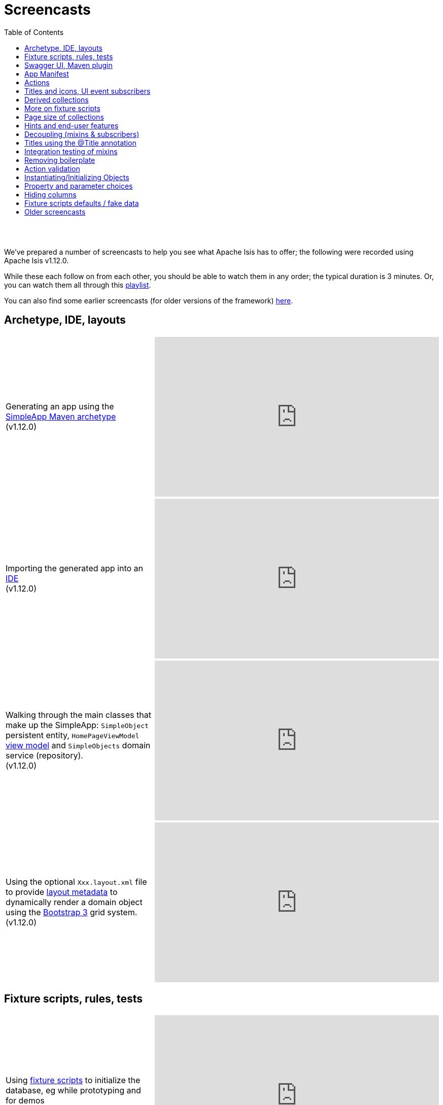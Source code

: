 [[screencasts]]
= Screencasts
:notice: licensed to the apache software foundation (asf) under one or more contributor license agreements. see the notice file distributed with this work for additional information regarding copyright ownership. the asf licenses this file to you under the apache license, version 2.0 (the "license"); you may not use this file except in compliance with the license. you may obtain a copy of the license at. http://www.apache.org/licenses/license-2.0 . unless required by applicable law or agreed to in writing, software distributed under the license is distributed on an "as is" basis, without warranties or  conditions of any kind, either express or implied. see the license for the specific language governing permissions and limitations under the license.
:_basedir: ./
:_imagesdir: images/
:toc: right



pass:[<br/><br/>]

We've prepared a number of screencasts to help you see what Apache Isis has to offer; the following were recorded using Apache Isis v1.12.0.

While these each follow on from each other, you should be able to watch them in any order; the typical duration is 3 minutes.  Or, you can watch them all through this link:https://www.youtube.com/playlist?list=PLbRpnAmQ6xsA-m4d2iwAuWrX1icJz0SnM[playlist].

You can also find some earlier screencasts (for older versions of the framework) link:./screencasts-older.html[here].



== Archetype, IDE, layouts


[cols="2a,2a"]
|===

|Generating an app using the xref:ug.adoc#_ug_getting-started_simpleapp-archetype[SimpleApp Maven archetype] +
(v1.12.0)

|video::OTNHR5EdAs8[youtube,width="560px",height="315px"]




|Importing the generated app into an xref:dg.adoc#_dg_ide[IDE] +
(v1.12.0)

|video::6GPtec5Hu5Q[youtube,width="560px",height="315px"]



|Walking through the main classes that make up the SimpleApp: `SimpleObject` persistent entity, `HomePageViewModel` xref:ugbtb.adoc#_ugbtb_view-models[view model] and `SimpleObjects` domain service (repository). +
(v1.12.0)

|video::xVTjtiJM8XM[youtube,width="560px",height="315px"]



|Using the optional `Xxx.layout.xml` file to provide xref:ugfun.adoc#_ugfun_object-layout_dynamic_xml[layout metadata] to dynamically render a domain object using the link:http://getbootstrap.com[Bootstrap 3] grid system. +
(v1.12.0)

|video::KCJ1ZPPB3pA[youtube,width="560px",height="315px"]


|===



== Fixture scripts, rules, tests

[cols="2a,2a"]
|===


|Using xref:ugtst.adoc#_ugtst_fixture-scripts[fixture scripts] to initialize the database, eg while prototyping and for demos +
(v1.12.0)

|video::pH02g0l2GKY[youtube,width="560px",height="315px"]



|Implementing xref:ugfun.adoc#_ugfun_how-tos_business-rules[business rules]for domain object members, using supporting methods ("see it, use it, do it") +
(v1.12.0)

|video::dXtmxmYxa30[youtube,width="560px",height="315px"]



|Writing xref:ugtst.adoc#_ugtst_unit-test-support[unit tests] for a domain object responsibility  +
(v1.12.0)

|video::imHfxQGUgV8[youtube,width="560px",height="315px"]



|Writing end-to-end xref:ugtst.adoc#_ugtst_integ-test-support[integration tests] for a domain object responsibility  +
(v1.12.0)

|video::-lAt4UWiBjE[youtube,width="560px",height="315px"]




|===



== Swagger UI, Maven plugin

[cols="2a,2a"]
|===

|Using the Swagger UI to access the xref:ugvro.adoc#[REST API] automatically exposed for domain services, entities, and/or view models +
(v1.12.0)

|video::lkZxRSS0Zwg[youtube,width="560px",height="315px"]



|Using the xref:rgmvn.adoc[Apache Isis maven plugin] to validate domain object models during the build process (rather than at runtime). +
(v1.12.0)

|video::yOh3WphhR1E[youtube,width="560px",height="315px"]


|===


== App Manifest

[cols="2a,2a"]
|===


|How the framework uses the xref:rgcms.adoc#_rgcms_classes_AppManifest-bootstrapping[`AppManifest`] is used to bootstrap the application +
(v1.12.0)

|video::1sNiR3Y84c0[youtube,width="560px",height="315px"]




|===


== Actions

[cols="2a,2a"]
|===



|Implementing business logic using a (no-arg) action, and associating with a property using either the xref:rgant.adoc#_rgant_MemberOrder[`@MemberOrder`] annotations or using xref:ugfun.adoc#_ugfun_object-layout_dynamic_xml[dynamic (XML) layouts]. +
(v1.12.0)

|video::dfRZeYqzMtI[youtube,width="560px",height="315px"]



|Invoking (no-arg) action on multiple objects at once (using xref:rgant.adoc#_rgant_Action_invokeOn[`@Action#invokeOn()`], and using the xref:rgsvc.adoc#_rgsvc_api_ActionInvocationContext[`ActionInvocationContext`] domain service for a smoother end-user experience. +
(v1.12.0)

|video::0naoVsWppuQ[youtube,width="560px",height="315px"]




|===


== Titles and icons, UI event subscribers

[cols="2a,2a"]
|===


|Using the xref:rgcms.adoc#_rgcms_methods_reserved_title[`title()`], xref:rgcms.adoc#_rgcms_methods_reserved_iconName[`iconName()`] and xref:rgcms.adoc#_rgcms_methods_reserved_cssClass[`cssClass()`] so that end-users can distinguish domain objects within the UI. +
(v1.12.0)

|video::CwM430UH5WE[youtube,width="560px",height="315px"]



|Moving the responsibility to specify the icon for a domain object out and into a subscriber, using the xref:rgcms.adoc#_rgcms_classes_uievent_IconUiEvent[`IconUiEvent`] as per the xref:rgant.adoc#_rgant_DomainObjectLayout_iconUiEvent[`@DomainObjectLayout#iconUiEvent()`] annotation +
(v1.12.0)

|video::7ToRKBOeemM[youtube,width="560px",height="315px"]



|===


== Derived collections

[cols="2a,2a"]
|===


|How to implement a derived collection on a domain object. +
(v1.12.0)

|video::ckT8Lt20SE4[youtube,width="560px",height="315px"]



|===


== More on fixture scripts

[cols="2a,2a"]
|===

|Extending a xref:ugtst.adoc#_ugtst_fixture-scripts[fixture script] to more easily demonstrate new functionality. +
(v1.12.0)

|video::l_oZymgb65I[youtube,width="560px",height="315px"]



|===


== Page size of collections

[cols="2a,2a"]
|===


|Using xref:ugfun.adoc#_ugfun_object-layout_dynamic_xml[dynamic (XML) layouts] to specify the page size for a domain object's collection. +
(v1.12.0)

|video::39Hpd7C4Kvo[youtube,width="560px",height="315px"]



|===


== Hints and end-user features

[cols="2a,2a"]
|===

|Demonstrates how Apache Isis' xref:ugvw.adoc[Wicket viewer] remembers the state of rendered domain objects, and how the end-user of the
 application can clear these UI hints using the (framework-provided) xref:rgcms.adoc#_rgcms_classes_mixins_Object_clearHints["clear hints"] action. +
(v1.12.0)

|video::0d713-V4vrg[youtube,width="560px",height="315px"]


|Demonstrates how the end-user can copy and share URLs for domain objects - including UI hints - using Apache Isis' xref:ugvw.adoc[Wicket viewer]. +
(v1.12.0)

|video::Kqch-XNlBMA[youtube,width="560px",height="315px"]


|Demonstrates how the end-user can use bookmarks and breadcrumbs within Apache Isis' xref:ugvw.adoc[Wicket viewer], and how the developer can ensure that xref:rgant.adoc#_rgant_DomainObjectLayout_bookmarking[domain objects] and (xref:rgant.adoc#_rgant_Action_semantics[query-only]) xref:rgant.adoc#_rgant_ActionLayout_bookmarking[actions] can be bookmarked. +
(v1.12.0)

|video::a0QQLT_16To[youtube,width="560px",height="315px"]




|===


== Decoupling (mixins & subscribers)

[cols="2a,2a"]
|===


|Shows how to refactor a domain object to move an action implementation out of the domain object itself, and instead implement as a xref:ugbtb.adoc#_ugbtb_decoupling_mixins[mixin] (useful for decoupling).  +
(v1.12.0)

|video::Wn5215K7_Jg[youtube,width="560px",height="315px"]



|Shows how to refactor a domain object to move (derived) collections out of the domain object and reimplement as a xref:ugbtb.adoc#_ugbtb_decoupling_mixins[mixin]. +
(v1.12.0)

|video::m633OEBpWqQ[youtube,width="560px",height="315px"]



|Using a domain event xref:rgcms.adoc#_rgcms_classes_super_AbstractSubscriber[subscriber] to xref:ugbtb.adoc#_ugbtb_decoupling_event-bus[decouple] and abstract business rules ( xref:rgcms.adoc#_rgcms_methods_prefixes_validate[validation]). +
(v1.12.0)

|video::-AQJb9GtIqI[youtube,width="560px",height="315px"]



|Using a domain event xref:rgcms.adoc#_rgcms_classes_super_AbstractSubscriber[subscriber] to hide functionality, in this
  case the xref:rgcms.adoc#_rgcms_classes_mixins_Object_clearHints["clear hints"] action automatically provided by the framework. +
(v1.12.0)

|video::6GjLW0hlrm4[youtube,width="560px",height="315px"]



|===


== Titles using the @Title annotation

[cols="2a,2a"]
|===

|Using the xref:rgant.adoc#_rgant_Title[`@Title`] annotation (instead of the xref:rgcms.adoc#_rgcms_methods_reserved_title[`title()`] reserved method) to obtain the title of a domain object, so that the end-user can distinguish one object from another..  +
(v1.12.0)

|video::qj4bMkQRBUY[youtube,width="560px",height="315px"]


|===


== Integration testing of mixins

[cols="2a,2a"]
|===

|How to write an xref:ugtst.adoc#_ugtst_integ-test-support[integration test] for an xref:rgant.adoc#_rgant_Mixin[mixin]. +
(v1.12.0)

|video::yi52Gbd3lmY[youtube,width="560px",height="315px"]



|===


== Removing boilerplate

[cols="2a,2a"]
|===


|Using link:https://projectlombok.org/[Project Lombok] to remove boilerplate from your domain objects (getters and setters). +
(v1.12.0)

|video::SLJPBruFMKY[youtube,width="560px",height="315px"]



|Using the (non-ASF) http://github.com/isisaddons/isis-metamodel-paraname8[Isis addons' paraname8] module to remove boilerplate from your domain object (xref:rgant.adoc#_rgant_ParameterLayout_named[`@ParameterLayout#named()`] annotation attribute on action parameters). +
(v1.12.0)

|video::AXuxULuRtm0[youtube,width="560px",height="315px"]

|===


== Action validation

[cols="2a,2a"]
|===


|How to validate action parameters using a supporting xref:rgcms.adoc#_rgcms_methods_prefixes_validate[`validateNXxx()`] method. +
(v1.12.0)

|video::ORoEYlg6XFM[youtube,width="560px",height="315px"]



|How to validate action parameters using the xref:rgant.adoc#_rgant_Parameter_mustSatisfy[`@Parameter#mustSatisfy()`]  and the Specification interface..  +
(v1.12.0)

|video::1Vlzob89pYI[youtube,width="560px",height="315px"]

|===



== Instantiating/Initializing Objects

[cols="2a,2a"]
|===


|How to instantiate/initialize objects using xref:rgsvc.adoc#_rgsvc_api_RepositoryService[`RepositoryService`], xref:rgsvc.adoc#_rgsvc_api_ServiceRegistry[`ServiceRegistry`] and/or xref:rgsvc.adoc#_rgsvc_api_FactoryService[`FactoryService`]. +
(v1.12.0)

|video::fYJjXAepWAs[youtube,width="560px",height="315px"]

|===



== Property and parameter choices

[cols="2a,2a"]
|===


|How to provide a set of xref:rgcms.adoc#_rgcms_methods_prefixes_choices[choices] (a drop-down list) when editing a property. +
(v1.12.0)

|video::cQ06PoMNDPw[youtube,width="560px",height="315px"]


|How to provide a set of xref:rgcms.adoc#_rgcms_methods_prefixes_choices[choices] (a drop-down list) when invoking an action. +
(v1.12.0)

|video::afEnYKljBQs[youtube,width="560px",height="315px"]


|How to use the xref:rgcms.adoc#_rgcms_methods_prefixes_choices[choices] supporting methods as a source for default values within a xref:ugtst.adoc#_ugtst_fixture-scripts[fixture script]. +
(v1.12.0)

|video::fKo6aTPK-gk[youtube,width="560px",height="315px"]


|How to use an enum for choices (drop down list) for both a property or an action parameter. +
(v1.12.0)

|video::ZWOzmwCJVzA[youtube,width="560px",height="315px"]



|===



== Hiding columns

[cols="2a,2a"]
|===


|How to hide properties as columns in tables (parented collections or standalone collections), using the dynamic XML layout (equivalent to xref:rgant.adoc#_rgant_PropertyLayout_hidden[`@PropertyLayout#hidden()`]) . +
(v1.12.0)

|video::1SCyBlMM2Bo[youtube,width="560px",height="315px"]


|How to hide properties as columns in tables, using CSS. +
(v1.12.0)

|video::H11yby1Xkbc[youtube,width="560px",height="315px"]



|===



== Fixture scripts defaults / fake data

[cols="2a,2a"]
|===


|Using the xref:rgcms.adoc#_rgcms_classes_super_FixtureScript[`FixtureScript`] `defaultParam(...)` method to reflectively default parameters to fixture scripts that have not been set by the caller. +
(v1.12.0)

|video::NKaR7ZedI8E[youtube,width="560px",height="315px"]



|Using the (non-ASF) http://github.com/isisaddons/isis-module-fakedata[Isis addons' fakedata] module's `FakeDataService` to provide fake (random) names within a fixture script. +
(v1.12.0)

|video::-jMiD9n1L5U[youtube,width="560px",height="315px"]


|===




== Older screencasts

Older screencasts can be found link:./screencasts-older.html[here].

